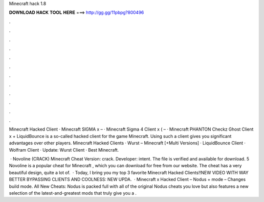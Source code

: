 Minecraft hack 1.8



𝐃𝐎𝐖𝐍𝐋𝐎𝐀𝐃 𝐇𝐀𝐂𝐊 𝐓𝐎𝐎𝐋 𝐇𝐄𝐑𝐄 ===> http://gg.gg/11pbpg?800496



.



.



.



.



.



.



.



.



.



.



.



.

Minecraft Hacked Client · Minecraft SIGMA x – · Minecraft Sigma 4 Client x ( – · Minecraft PHANTON Checkz Ghost Client x +  LiquidBounce is a so-called hacked client for the game Minecraft. Using such a client gives you significant advantages over other players. Minecraft Hacked Clients · Wurst – Minecraft [+Multi Versions] · LiquidBounce Client · Wolfram Client · Update: Wurst Client · Best Minecraft.

 · Novoline (CRACK) Minecraft Cheat Version: crack. Developer: intent. The file is verified and available for download. 5 Novoline is a popular cheat for Minecraft , which you can download for free from our website. The cheat has a very beautiful design, quite a lot of.  · Today, I bring you my top 3 favorite Minecraft Hacked Clients!!NEW VIDEO WITH WAY BETTER BYPASSING CLIENTS AND COOLNESS: NEW UPDA.  · Minecraft x Hacked Client – Nodus +  mode – Changes build mode. All New Cheats: Nodus is packed full with all of the original Nodus cheats you love but also features a new selection of the latest-and-greatest mods that truly give you a .
